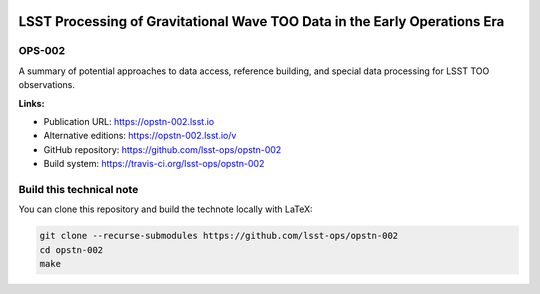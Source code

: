 .. image:: https://img.shields.io/badge/opstn--002-lsst.io-brightgreen.svg
   :target: https://opstn-002.lsst.io
.. image:: https://travis-ci.org/lsst-ops/opstn-002.svg
   :target: https://travis-ci.org/lsst-ops/opstn-002
..
  Uncomment this section and modify the DOI strings to include a Zenodo DOI badge in the README
  .. image:: https://zenodo.org/badge/doi/10.5281/zenodo.#####.svg
     :target: http://dx.doi.org/10.5281/zenodo.#####

################################
LSST Processing of Gravitational Wave TOO Data in the Early Operations Era
################################

OPS-002
=======

A summary of potential approaches to data access, reference building, and special data processing for LSST TOO observations.

**Links:**

- Publication URL: https://opstn-002.lsst.io
- Alternative editions: https://opstn-002.lsst.io/v
- GitHub repository: https://github.com/lsst-ops/opstn-002
- Build system: https://travis-ci.org/lsst-ops/opstn-002


Build this technical note
=========================

You can clone this repository and build the technote locally with LaTeX:

.. code-block:: bash

   git clone --recurse-submodules https://github.com/lsst-ops/opstn-002
   cd opstn-002
   make

